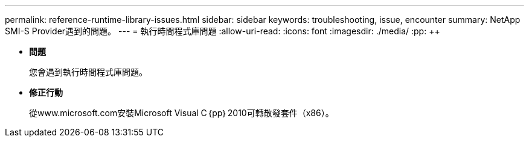 ---
permalink: reference-runtime-library-issues.html 
sidebar: sidebar 
keywords: troubleshooting, issue, encounter 
summary: NetApp SMI-S Provider遇到的問題。 
---
= 執行時間程式庫問題
:allow-uri-read: 
:icons: font
:imagesdir: ./media/
:pp: &#43;&#43;


* *問題*
+
您會遇到執行時間程式庫問題。

* *修正行動*
+
從www.microsoft.com安裝Microsoft Visual C｛pp｝2010可轉散發套件（x86）。


